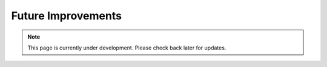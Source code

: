 Future Improvements 
====================
.. note:: This page is currently under development. Please check back later for updates.

